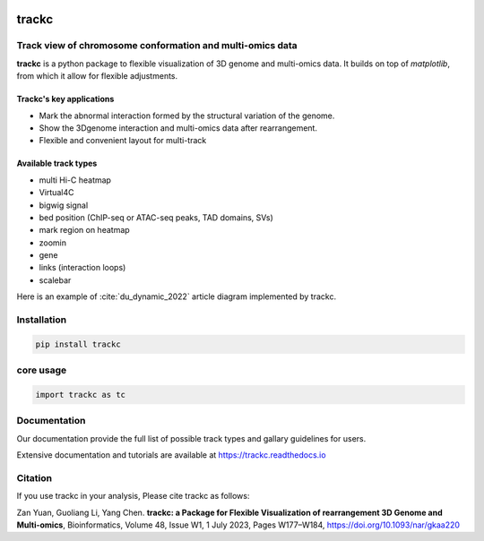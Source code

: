 .. image:: https://zenodo.org/badge/572302042.svg
   :target: https://zenodo.org/badge/latestdoi/572302042


##########
trackc
##########
Track view of chromosome conformation and multi-omics data
===========================================================
**trackc** is a python package to flexible visualization of 3D genome and multi-omics data.
It builds on top of `matplotlib`, from which it allow for flexible adjustments.

Trackc's key applications
--------------------------
- Mark the abnormal interaction formed by the structural variation of the genome.
- Show the 3Dgenome interaction and multi-omics data after rearrangement.
- Flexible and convenient layout for multi-track 

Available track types
---------------------
- multi Hi-C heatmap
- Virtual4C
- bigwig signal
- bed position (ChIP-seq or ATAC-seq peaks, TAD domains, SVs)
- mark region on heatmap
- zoomin
- gene
- links (interaction loops)
- scalebar

Here is an example of :cite:`du_dynamic_2022` article diagram implemented by trackc.

.. image-sg:: docs/images/trackc_dynamic_2022.png
   :srcset: docs/images/trackc_dynamic_2022.png

Installation
=======

.. code-block:: bash

    pip install trackc

core usage
===========

.. code-block:: python

	import trackc as tc

Documentation
=============
Our documentation provide the full list of possible track types and gallary guidelines for users.

Extensive documentation and tutorials are available at https://trackc.readthedocs.io


Citation
========
If you use trackc in your analysis, Please cite trackc as follows:

Zan Yuan, Guoliang Li, Yang Chen.
**trackc: a Package for Flexible Visualization of rearrangement 3D Genome and Multi-omics**, Bioinformatics, Volume 48, Issue W1, 1 July 2023, Pages W177–W184, https://doi.org/10.1093/nar/gkaa220
